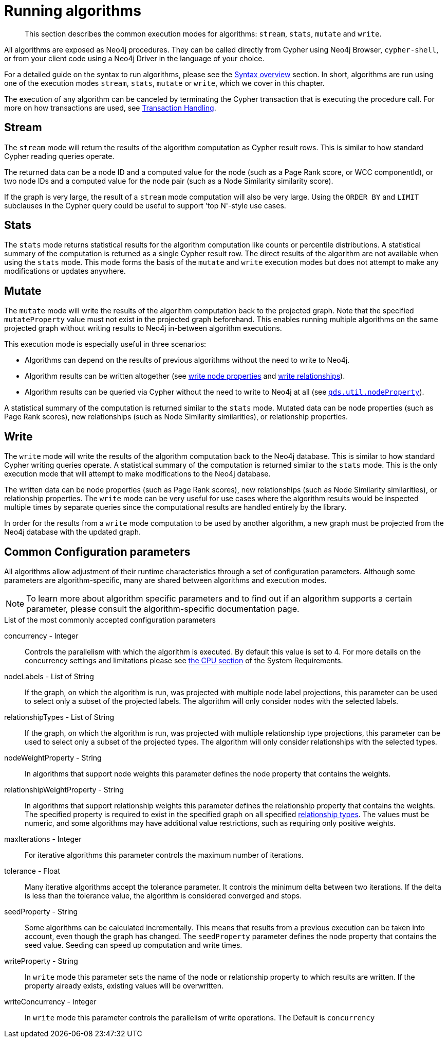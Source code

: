 [[running-algos]]
= Running algorithms
:description: This section describes the common execution modes for algorithms: `stream`, `stats`, `mutate` and `write`.

[abstract]
--
This section describes the common execution modes for algorithms: `stream`, `stats`, `mutate` and `write`.
--

All algorithms are exposed as Neo4j procedures.
They can be called directly from Cypher using Neo4j Browser, `cypher-shell`, or from your client code using a Neo4j Driver in the language of your choice.

For a detailed guide on the syntax to run algorithms, please see the xref::algorithms/syntax.adoc[Syntax overview] section.
In short, algorithms are run using one of the execution modes `stream`, `stats`, `mutate` or `write`, which we cover in this chapter.

The execution of any algorithm can be canceled by terminating the Cypher transaction that is executing the procedure call.
For more on how transactions are used, see xref::production-deployment/transaction-handling.adoc[Transaction Handling].

[[running-algos-stream]]
== Stream

The `stream` mode will return the results of the algorithm computation as Cypher result rows.
This is similar to how standard Cypher reading queries operate.

The returned data can be a node ID and a computed value for the node (such as a Page Rank score, or WCC componentId), or two node IDs and a computed value for the node pair (such as a Node Similarity similarity score).

If the graph is very large, the result of a `stream` mode computation will also be very large.
Using the `ORDER BY` and `LIMIT` subclauses in the Cypher query could be useful to support 'top N'-style use cases.

[[running-algos-stats]]
== Stats

The `stats` mode returns statistical results for the algorithm computation like counts or percentile distributions.
A statistical summary of the computation is returned as a single Cypher result row.
The direct results of the algorithm are not available when using the `stats` mode.
This mode forms the basis of the `mutate` and `write` execution modes but does not attempt to make any modifications or updates anywhere.

[[running-algos-mutate]]
== Mutate

The `mutate` mode will write the results of the algorithm computation back to the projected graph.
Note that the specified `mutateProperty` value must not exist in the projected graph beforehand.
This enables running multiple algorithms on the same projected graph without writing results to Neo4j in-between algorithm executions.

This execution mode is especially useful in three scenarios:

* Algorithms can depend on the results of previous algorithms without the need to write to Neo4j.
* Algorithm results can be written altogether (see xref::graph-catalog-node-ops.adoc#catalog-graph-write-node-properties-example[write node properties] and xref::graph-catalog-relationship-ops.adoc#catalog-graph-write-relationship-example[write relationships]).
* Algorithm results can be queried via Cypher without the need to write to Neo4j at all (see `xref::graph-catalog-node-ops.adoc#utility-functions-catalog[gds.util.nodeProperty]`).

A statistical summary of the computation is returned similar to the `stats` mode.
Mutated data can be node properties (such as Page Rank scores), new relationships (such as Node Similarity similarities), or relationship properties.

[[running-algos-write]]
== Write

The `write` mode will write the results of the algorithm computation back to the Neo4j database.
This is similar to how standard Cypher writing queries operate.
A statistical summary of the computation is returned similar to the `stats` mode.
This is the only execution mode that will attempt to make modifications to the Neo4j database.

The written data can be node properties (such as Page Rank scores), new relationships (such as Node Similarity similarities), or relationship properties.
The `write` mode can be very useful for use cases where the algorithm results would be inspected multiple times by separate queries since the computational results are handled entirely by the library.

In order for the results from a `write` mode computation to be used by another algorithm, a new graph must be projected from the Neo4j database with the updated graph.

[[algorithms-syntax-configuration-parameters]]
== Common Configuration parameters

All algorithms allow adjustment of their runtime characteristics through a set of configuration parameters.
Although some parameters are algorithm-specific, many are shared between algorithms and execution modes.

[NOTE]
To learn more about algorithm specific parameters and to find out if an algorithm supports a certain parameter, please consult the algorithm-specific documentation page.

.List of the most commonly accepted configuration parameters
[[common-configuration-concurrency]]
concurrency - Integer::
Controls the parallelism with which the algorithm is executed.
By default this value is set to 4.
For more details on the concurrency settings and limitations please see xref::installation/System-requirements.adoc#system-requirements-cpu[the CPU section] of the System Requirements.

[[common-configuration-node-labels]]
nodeLabels - List of String::
If the graph, on which the algorithm is run, was projected with multiple node label projections, this parameter can be used to select only a subset of the projected labels.
The algorithm will only consider nodes with the selected labels.

[[common-configuration-relationship-types]]
relationshipTypes - List of String::
If the graph, on which the algorithm is run, was projected with multiple relationship type projections, this parameter can be used to select only a subset of the projected types.
The algorithm will only consider relationships with the selected types.

[[common-configuration-node-weight-property]]
nodeWeightProperty - String::
In algorithms that support node weights this parameter defines the node property that contains the weights.

[[common-configuration-relationship-weight-property]]
relationshipWeightProperty - String::
In algorithms that support relationship weights this parameter defines the relationship property that contains the weights.
The specified property is required to exist in the specified graph on all specified xref::common-usage/running-algos.adoc#common-configuration-relationship-types[relationship types].
The values must be numeric, and some algorithms may have additional value restrictions, such as requiring only positive weights.

[[common-configuration-max-iterations]]
maxIterations - Integer::
For iterative algorithms this parameter controls the maximum number of iterations.

[[common-configuration-tolerance]]
tolerance - Float::
Many iterative algorithms accept the tolerance parameter.
It controls the minimum delta between two iterations.
If the delta is less than the tolerance value, the algorithm is considered converged and stops.

[[common-configuration-seed-property]]
seedProperty - String::
Some algorithms can be calculated incrementally.
This means that results from a previous execution can be taken into account, even though the graph has changed.
The `seedProperty` parameter defines the node property that contains the seed value.
Seeding can speed up computation and write times.

[[common-configuration-write-property]]
writeProperty - String::
In `write` mode this parameter sets the name of the node or relationship property to which results are written.
If the property already exists, existing values will be overwritten.

[[common-configuration-write-concurrency]]
writeConcurrency - Integer::
In `write` mode this parameter controls the parallelism of write operations.
The Default is `concurrency`
